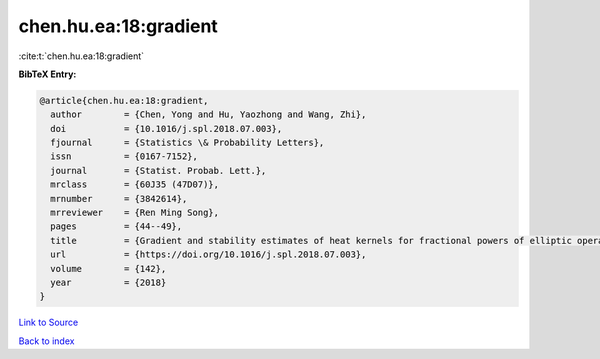 chen.hu.ea:18:gradient
======================

:cite:t:`chen.hu.ea:18:gradient`

**BibTeX Entry:**

.. code-block:: bibtex

   @article{chen.hu.ea:18:gradient,
     author        = {Chen, Yong and Hu, Yaozhong and Wang, Zhi},
     doi           = {10.1016/j.spl.2018.07.003},
     fjournal      = {Statistics \& Probability Letters},
     issn          = {0167-7152},
     journal       = {Statist. Probab. Lett.},
     mrclass       = {60J35 (47D07)},
     mrnumber      = {3842614},
     mrreviewer    = {Ren Ming Song},
     pages         = {44--49},
     title         = {Gradient and stability estimates of heat kernels for fractional powers of elliptic operator},
     url           = {https://doi.org/10.1016/j.spl.2018.07.003},
     volume        = {142},
     year          = {2018}
   }

`Link to Source <https://doi.org/10.1016/j.spl.2018.07.003},>`_


`Back to index <../By-Cite-Keys.html>`_
